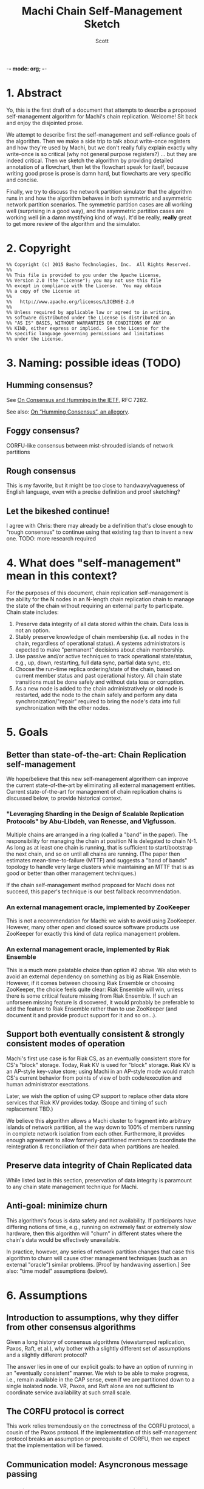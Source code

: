 -*- mode: org; -*-
#+TITLE: Machi Chain Self-Management Sketch
#+AUTHOR: Scott
#+STARTUP: lognotedone hidestars indent showall inlineimages
#+SEQ_TODO: TODO WORKING WAITING DONE

* 1. Abstract
Yo, this is the first draft of a document that attempts to describe a
proposed self-management algorithm for Machi's chain replication.
Welcome!  Sit back and enjoy the disjointed prose.

We attempt to describe first the self-management and self-reliance
goals of the algorithm.  Then we make a side trip to talk about
write-once registers and how they're used by Machi, but we don't
really fully explain exactly why write-once is so critical (why not
general purpose registers?) ... but they are indeed critical.  Then we
sketch the algorithm by providing detailed annotation of a flowchart,
then let the flowchart speak for itself, because writing good prose is
prose is damn hard, but flowcharts are very specific and concise.

Finally, we try to discuss the network partition simulator that the
algorithm runs in and how the algorithm behaves in both symmetric and
asymmetric network partition scenarios.  The symmetric partition cases
are all working well (surprising in a good way), and the asymmetric
partition cases are working well (in a damn mystifying kind of way).
It'd be really, *really* great to get more review of the algorithm and
the simulator.

* 2. Copyright

#+BEGIN_SRC
%% Copyright (c) 2015 Basho Technologies, Inc.  All Rights Reserved.
%%
%% This file is provided to you under the Apache License,
%% Version 2.0 (the "License"); you may not use this file
%% except in compliance with the License.  You may obtain
%% a copy of the License at
%%
%%   http://www.apache.org/licenses/LICENSE-2.0
%%
%% Unless required by applicable law or agreed to in writing,
%% software distributed under the License is distributed on an
%% "AS IS" BASIS, WITHOUT WARRANTIES OR CONDITIONS OF ANY
%% KIND, either express or implied.  See the License for the
%% specific language governing permissions and limitations
%% under the License.
#+END_SRC

* 3. Naming: possible ideas (TODO)
** Humming consensus?

See [[https://tools.ietf.org/html/rfc7282][On Consensus and Humming in the IETF]], RFC 7282.

See also: [[http://www.snookles.com/slf-blog/2015/03/01/on-humming-consensus-an-allegory/][On “Humming Consensus”, an allegory]].

** Foggy consensus?

CORFU-like consensus between mist-shrouded islands of network
partitions

** Rough consensus

This is my favorite, but it might be too close to handwavy/vagueness
of English language, even with a precise definition and proof
sketching?

** Let the bikeshed continue!

I agree with Chris: there may already be a definition that's close
enough to "rough consensus" to continue using that existing tag than
to invent a new one.  TODO: more research required

* 4. What does "self-management" mean in this context?

For the purposes of this document, chain replication self-management
is the ability for the N nodes in an N-length chain replication chain
to manage the state of the chain without requiring an external party
to participate.  Chain state includes:

1. Preserve data integrity of all data stored within the chain.  Data
   loss is not an option.
2. Stably preserve knowledge of chain membership (i.e. all nodes in
   the chain, regardless of operational status). A systems
   administrators is expected to make "permanent" decisions about
   chain membership.
3. Use passive and/or active techniques to track operational
   state/status, e.g., up, down, restarting, full data sync, partial
   data sync, etc.
4. Choose the run-time replica ordering/state of the chain, based on
   current member status and past operational history.  All chain
   state transitions must be done safely and without data loss or
   corruption.
5. As a new node is added to the chain administratively or old node is
   restarted, add the node to the chain safely and perform any data
   synchronization/"repair" required to bring the node's data into
   full synchronization with the other nodes.

* 5. Goals
** Better than state-of-the-art: Chain Replication self-management

We hope/believe that this new self-management algorithem can improve
the current state-of-the-art by eliminating all external management
entities.  Current state-of-the-art for management of chain
replication chains is discussed below, to provide historical context.

*** "Leveraging Sharding in the Design of Scalable Replication Protocols" by Abu-Libdeh, van Renesse, and Vigfusson.

Multiple chains are arranged in a ring (called a "band" in the paper).
The responsibility for managing the chain at position N is delegated
to chain N-1.  As long as at least one chain is running, that is
sufficient to start/bootstrap the next chain, and so on until all
chains are running.  (The paper then estimates mean-time-to-failure
(MTTF) and suggests a "band of bands" topology to handle very large
clusters while maintaining an MTTF that is as good or better than
other management techniques.)

If the chain self-management method proposed for Machi does not
succeed, this paper's technique is our best fallback recommendation.

*** An external management oracle, implemented by ZooKeeper

This is not a recommendation for Machi: we wish to avoid using ZooKeeper.
However, many other open and closed source software products use
ZooKeeper for exactly this kind of data replica management problem.

*** An external management oracle, implemented by Riak Ensemble

This is a much more palatable choice than option #2 above.  We also
wish to avoid an external dependency on something as big as Riak
Ensemble.  However, if it comes between choosing Riak Ensemble or
choosing ZooKeeper, the choice feels quite clear: Riak Ensemble will
win, unless there is some critical feature missing from Riak
Ensemble.  If such an unforseen missing feature is discovered, it
would probably be preferable to add the feature to Riak Ensemble
rather than to use ZooKeeper (and document it and provide product
support for it and so on...).

** Support both eventually consistent & strongly consistent modes of operation

Machi's first use case is for Riak CS, as an eventually consistent
store for CS's "block" storage.  Today, Riak KV is used for "block"
storage.  Riak KV is an AP-style key-value store; using Machi in an
AP-style mode would match CS's current behavior from points of view of
both code/execution and human administrator exectations.

Later, we wish the option of using CP support to replace other data
store services that Riak KV provides today.  (Scope and timing of such
replacement TBD.)

We believe this algorithm allows a Machi cluster to fragment into
arbitrary islands of network partition, all the way down to 100% of
members running in complete network isolation from each other.
Furthermore, it provides enough agreement to allow
formerly-partitioned members to coordinate the reintegration &
reconciliation of their data when partitions are healed.

** Preserve data integrity of Chain Replicated data

While listed last in this section, preservation of data integrity is
paramount to any chain state management technique for Machi.

** Anti-goal: minimize churn

This algorithm's focus is data safety and not availability.  If
participants have differing notions of time, e.g., running on
extremely fast or extremely slow hardware, then this algorithm will
"churn" in different states where the chain's data would be
effectively unavailable.

In practice, however, any series of network partition changes that
case this algorithm to churn will cause other management techniques
(such as an external "oracle") similar problems.  [Proof by handwaving
assertion.]  See also: "time model" assumptions (below).

* 6. Assumptions
** Introduction to assumptions, why they differ from other consensus algorithms

Given a long history of consensus algorithms (viewstamped replication,
Paxos, Raft, et al.), why bother with a slightly different set of
assumptions and a slightly different protocol?

The answer lies in one of our explicit goals: to have an option of
running in an "eventually consistent" manner.  We wish to be able to
make progress, i.e., remain available in the CAP sense, even if we are
partitioned down to a single isolated node.  VR, Paxos, and Raft
alone are not sufficient to coordinate service availability at such
small scale.

** The CORFU protocol is correct

This work relies tremendously on the correctness of the CORFU
protocol, a cousin of the Paxos protocol.  If the implementation of
this self-management protocol breaks an assumption or prerequisite of
CORFU, then we expect that the implementation will be flawed.

** Communication model: Asyncronous message passing 
*** Unreliable network: messages may be arbitrarily dropped and/or reordered
**** Network partitions may occur at any time
**** Network partitions may be asymmetric: msg A->B is ok but B->A fails
*** Messages may be corrupted in-transit
**** Assume that message MAC/checksums are sufficient to detect corruption
**** Receiver informs sender of message corruption
**** Sender may resend, if/when desired
*** System particpants may be buggy but not actively malicious/Byzantine
** Time model: per-node clocks, loosely synchronized (e.g. NTP)

The protocol & algorithm presented here do not specify or require any
timestamps, physical or logical.  Any mention of time inside of data
structures are for human/historic/diagnostic purposes only.

Having said that, some notion of physical time is suggested for
purposes of efficiency.  It's recommended that there be some "sleep
time" between iterations of the algorithm: there is no need to "busy
wait" by executing the algorithm as quickly as possible.  See below,
"sleep intervals between executions".

** Failure detector model: weak, fallible, boolean

We assume that the failure detector that the algorithm uses is weak,
it's fallible, and it informs the algorithm in boolean status
updates/toggles as a node becomes available or not.

If the failure detector is fallible and tells us a mistaken status
change, then the algorithm will "churn" the operational state of the
chain, e.g. by removing the failed node from the chain or adding a
(re)started node (that may not be alive) to the end of the chain.
Such extra churn is regrettable and will cause periods of delay as the
"rough consensus" (decribed below) decision is made.  However, the
churn cannot (we assert/believe) cause data loss.

** The "wedge state", as described by the Machi RFC & CORFU

A chain member enters "wedge state" when it receives information that
a newer projection (i.e., run-time chain state reconfiguration) is
available.  The new projection may be created by a system
administrator or calculated by the self-management algorithm.
Notification may arrive via the projection store API or via the file
I/O API.

When in wedge state, the server/FLU will refuse all file write I/O API
requests until the self-management algorithm has determined that
"rough consensus" has been decided (see next bullet item).  The server
may also refuse file read I/O API requests, depending on its CP/AP
operation mode.

See the Machi RFC for more detail of the wedge state and also the
CORFU papers.

** "Rough consensus": consensus built upon data that is *visible now*

CS literature uses the word "consensus" in the context of the problem
description at
[[http://en.wikipedia.org/wiki/Consensus_(computer_science)#Problem_description]].
This traditional definition differs from what is described in this
document.

The phrase "rough consensus" will be used to describe
consensus derived only from data that is visible/known at the current
time.  This implies that a network partition may be in effect and that
not all chain members are reachable.  The algorithm will calculate
"rough consensus" despite not having input from all/majority/minority
of chain members.  "Rough consensus" may proceed to make a
decision based on data from only a single participant, i.e., the local
node alone.

When operating in AP mode, i.e., in eventual consistency mode, "rough
consensus" could mean that an chain of length N could split into N
independent chains of length 1.  When a network partition heals, the
rough consensus is sufficient to manage the chain so that each
replica's data can be repaired/merged/reconciled safely.
(Other features of the Machi system are designed to assist such
repair safely.)

When operating in CP mode, i.e., in strong consistency mode, "rough
consensus" would require additional supplements.  For example, any
chain that didn't have a minimum length of the quorum majority size of
all members would be invalid and therefore would not move itself out
of wedged state.  In very general terms, this requirement for a quorum
majority of surviving participants is also a requirement for Paxos,
Raft, and ZAB.

(Aside: The Machi RFC also proposes using "witness" chain members to
make service more available, e.g. quorum majority of "real" plus
"witness" nodes *and* at least one member must be a "real" node.  See
the Machi RFC for more details.)

** Heavy reliance on a key-value store that maps write-once registers

The projection store is implemented using "write-once registers"
inside a key-value store: for every key in the store, the value must
be either of:

- The special 'unwritten' value
- An application-specific binary blob that is immutable thereafter
  
* 7. The projection store, built with write-once registers

- NOTE to the reader: The notion of "public" vs. "private" projection
  stores does not appear in the Machi RFC.

Each participating chain node has its own "projection store", which is
a specialized key-value store.  As a whole, a node's projection store
is implemented using two different key-value stores:

- A publicly-writable KV store of write-once registers
- A privately-writable KV store of write-once registers

Both stores may be read by any cluster member.

The store's key is a positive integer; the integer represents the
epoch number of the projection.  The store's value is an opaque
binary blob whose meaning is meaningful only to the store's clients.

See the Machi RFC for more detail on projections and epoch numbers.

** The publicly-writable half of the projection store

The publicly-writable projection store is used to share information
during the first half of the self-management algorithm.  Any chain
member may write a projection to this store.

** The privately-writable half of the projection store

The privately-writable projection store is used to store the "rough
consensus" result that has been calculated by the local node.  Only
the local server/FLU may write values into this store.

The private projection store serves multiple purposes, including:

- remove/clear the local server from "wedge state"
- act as the store of record for chain state transitions
- communicate to remote nodes the past states and current operational
  state of the local node

* 8. Modification of CORFU-style epoch numbering and "wedge state" triggers

According to the CORFU research papers, if a server node N or client
node C believes that epoch E is the latest epoch, then any information
that N or C receives from any source that an epoch E+delta (where
delta > 0) exists will push N into the "wedge" state and C into a mode
of searching for the projection definition for the newest epoch.

In the algorithm sketch below, it should become clear that it's
possible to have a race where two nodes may attempt to make proposals
for a single epoch number.  In the simplest case, assume a chain of
nodes A & B.  Assume that a symmetric network partition between A & B
happens, and assume we're operating in AP/eventually consistent mode.

On A's network partitioned island, A can choose a UPI list of `[A]'.
Similarly B can choose a UPI list of `[B]'.  Both might choose the
epoch for their proposal to be #42.  Because each are separated by
network partition, neither can realize the conflict.  However, when
the network partition heals, it can become obvious that there are
conflicting values for epoch #42 ... but if we use CORFU's protocol
design, which identifies the epoch identifier as an integer only, then
the integer 42 alone is not sufficient to discern the differences
between the two projections.

The proposal modifies all use of CORFU's projection identifier
to use the identifier below instead.  (A later section of this
document presents a detailed example.)

#+BEGIN_SRC
{epoch #, hash of the entire projection (minus hash field itself)}
#+END_SRC

* 9. Sketch of the self-management algorithm
** Introduction
Refer to the diagram `chain-self-management-sketch.Diagram1.pdf`, a
flowchart of the 
algorithm.  The code is structured as a state machine where function
executing for the flowchart's state is named by the approximate
location of the state within the flowchart.  The flowchart has three
columns:

1. Column A: Any reason to change?
2. Column B: Do I act?
3. Column C: How do I act?

States in each column are numbered in increasing order, top-to-bottom.

** Flowchart notation
- Author: a function that returns the author of a projection, i.e.,
  the node name of the server that proposed the projection.

- Rank: assigns a numeric score to a projection.  Rank is based on the
  epoch number (higher wins), chain length (larger wins), number &
  state of any repairing members of the chain (larger wins), and node
  name of the author server (as a tie-breaking criteria).

- E: the epoch number of a projection.

- UPI: "Update Propagation Invariant".  The UPI part of the projection
  is the ordered list of chain members where the UPI is preserved,
  i.e., all UPI list members have their data fully synchronized
  (except for updates in-process at the current instant in time).

- Repairing: the ordered list of nodes that are in "repair mode",
  i.e., synchronizing their data with the UPI members of the chain.

- Down: the list of chain members believed to be down, from the
  perspective of the author.  This list may be constructed from
  information from the failure detector and/or by status of recent
  attempts to read/write to other nodes' public projection store(s).

- P_current: local node's projection that is actively used.  By
  definition, P_current is the latest projection (i.e. with largest
  epoch #) in the local node's private projection store.

- P_newprop: the new projection proposal that is calculated locally,
  based on local failure detector info & other data (e.g.,
  success/failure status when reading from/writing to remote nodes'
  projection stores).

- P_latest: this is the highest-ranked projection with the largest
  single epoch # that has been read from all available public
  projection stores, including the local node's public store.

- Unanimous: The P_latest projections are unanimous if they are
  effectively identical.  Minor differences such as creation time may
  be ignored, but elements such as the UPI list must not be ignored.
  NOTE: "unanimous" has nothing to do with the number of projections
  compared, "unanimous" is *not* the same as a "quorum majority".

- P_current -> P_latest transition safe?: A predicate function to
  check the sanity & safety of the transition from the local node's
  P_current to the P_newprop, which must be unanimous at state C100.

- Stop state: one iteration of the self-management algorithm has
  finished on the local node.  The local node may execute a new
  iteration at any time.

** Column A: Any reason to change?
*** A10: Set retry counter to 0
*** A20: Create a new proposed projection based on the current projection
*** A30: Read copies of the latest/largest epoch # from all nodes
*** A40: Decide if the local proposal P_newprop is "better" than P_latest
** Column B: Do I act?
*** B10: 1. Is the latest proposal unanimous for the largest epoch #?
*** B10: 2. Is the retry counter too big?
*** B10: 3. Is another node's proposal "ranked" equal or higher to mine?
** Column C: How to act?
*** C1xx: Save latest proposal to local private store, unwedge, stop.
*** C2xx: Ping author of latest to try again, then wait, then repeat alg.
*** C3xx: My new proposal appears best: write @ all public stores, repeat alg

** Flowchart notes
*** Algorithm execution rates / sleep intervals between executions

Due to the ranking algorithm's preference for author node names that
are small (lexicographically), nodes with smaller node names should
execute the algorithm more frequently than other nodes.  The reason
for this is to try to avoid churn: a proposal by a "big" node may
propose a UPI list of L at epoch 10, and a few moments later a "small"
node may propose the same UPI list L at epoch 11.  In this case, there
would be two chain state transitions: the epoch 11 projection would be
ranked higher than epoch 10's projeciton.  If the "small" node
executed more frequently than the "big" node, then it's more likely
that epoch 10 would be written by the "small" node, which would then
cause the "big" node to stop at state A40 and avoid any
externally-visible action.

*** Transition safety checking

In state C100, the transition from P_current -> P_latest is checked
for safety and sanity.  The conditions used for the check include:

1. The Erlang data types of all record members are correct.
2. UPI, down, & repairing lists contain no duplicates and are in fact
   mutually disjoint.
3. The author node is not down (as far as we can tell).
4. Any additions in P_latest in the UPI list must appear in the tail
   of the UPI list and were formerly in P_current's repairing list.
5. No re-ordering of the UPI list members: P_latest's UPI list prefix
   must be exactly equal to P_current's UPI prefix, and any P_latest's
   UPI list suffix must in the same order as they appeared in
   P_current's repairing list.

The safety check may be performed pair-wise once or pair-wise across
the entire history sequence of a server/FLU's private projection
store.

*** A simple example race between two participants noting a 3rd's failure

Assume a chain of three nodes, A, B, and C.  In a projection at epoch
E.  For all nodes, the P_current projection at epoch E is:

#+BEGIN_QUOTE
UPI=[A,B,C], Repairing=[], Down=[]
#+END_QUOTE

Now assume that C crashes during epoch E.  The failure detector
running locally at both A & B eventually notice C's death.  The new
information triggers a new iteration of the self-management algorithm.
A calculates its P_newprop (call it P_newprop_a) and writes it to its
own public projection store.  Meanwhile, B does the same and wins the
race to write P_newprop_b to its own public projection store.

At this instant in time, the public projection stores of each node
looks something like this:

|-------+--------------+--------------+--------------|
| Epoch | Node A       | Node B       | Node C       |
|-------+--------------+--------------+--------------|
| E     | UPI=[A,B,C]  | UPI=[A,B,C]  | UPI=[A,B,C]  |
|       | Repairing=[] | Repairing=[] | Repairing=[] |
|       | Down=[]      | Down=[]      | Down=[]      |
|       | Author=A     | Author=A     | Author=A     |
|-------+--------------+--------------+--------------|
| E+1   | UPI=[A,B]    | UPI=[A,B]    | C is dead,   |
|       | Repairing=[] | Repairing=[] | unwritten    |
|       | Down=[C]     | Down=[C]     |              |
|       | Author=A     | Author=B     |              |
|-------+--------------+--------------+--------------|

If we use the CORFU-style projection naming convention, where a
projection's name is exactly equal to the epoch number, then all
participants cannot tell the difference between the projection at
epoch E+1 authored by node A from the projection at epoch E+1 authored
by node B: the names are the same, i.e., E+1.

Machi must extend the original CORFU protocols by changing the name of
the projection.  In Machi's case, the projection is named by this
2-tuple: 
#+BEGIN_SRC
{epoch #, hash of the entire projection (minus hash field itself)}
#+END_SRC

This name is used in all relevant APIs where the name is required to
make a wedge state transition.  In the case of the example & table
above, all of the UPI & Repairing & Down lists are equal.  However, A
& B's unanimity is due to the symmetric nature of C's partition: C is
dead.  In the case of an asymmetric partition of C, it is indeed
possible for A's version of epoch E+1's UPI list to be different from
B's UPI list in the same epoch E+1.

*** A second example, building on the first example

Building on the first example, let's assume that A & B have reconciled
their proposals for epoch E+2.  Nodes A & B are running under a
unanimous proposal at E+2.

|-------+--------------+--------------+--------------|
| E+2   | UPI=[A,B]    | UPI=[A,B]    | C is dead,   |
|       | Repairing=[] | Repairing=[] | unwritten    |
|       | Down=[C]     | Down=[C]     |              |
|       | Author=A     | Author=A     |              |
|-------+--------------+--------------+--------------|

Now assume that C restarts.  It was dead for a little while, and its
code is slightly buggy.  Node C decides to make a proposal without
first consulting its failure detector: let's assume that C believes
that only C is alive.  Also, C knows that epoch E was the last epoch
valid before it crashed, so it decides that it will write its new
proposal at E+2.  The result is a set of public projection stores that
look like this:

|-----+--------------+--------------+--------------|
| E+2 | UPI=[A,B]    | UPI=[A,B]    | UPI=[C]      |
|     | Repairing=[] | Repairing=[] | Repairing=[] |
|     | Down=[C]     | Down=[C]     | Down=[A,B]   |
|     | Author=A     | Author=A     | Author=C     |
|-----+--------------+--------------+--------------|

Now we're in a pickle where a client C could read the latest
projection from node C and get a different view of the world than if
it had read the latest projection from nodes A or B.

If running in AP mode, this wouldn't be a big problem: a write to node
C only (or a write to nodes A & B only) would be reconciled
eventually.  Also, eventually, one of the nodes would realize that C
was no longer partitioned and would make a new proposal at epoch E+3.

If running in CP mode, then any client that attempted to use C's
version of the E+2 projection would fail: the UPI list does not
contain a quorum majority of nodes.  (Other discussion of CP mode's
use of quorum majority for UPI members is out of scope of this
document.  Also out of scope is the use of "witness servers" to
augment the quorum majority UPI scheme.)

* 10. The Network Partition Simulator
** Overview
The function machi_chain_manager1_test:convergence_demo_test()
executes the following in a simulated network environment within a
single Erlang VM:

#+BEGIN_QUOTE
Test the convergence behavior of the chain self-management algorithm
for Machi.

  1. Set up 4 FLUs and chain manager pairs.

  2. Create a number of different network partition scenarios, where
     (simulated) partitions may be symmetric or asymmetric.  (At the
     Seattle 2015 meet-up, I called this the "shaking the snow globe"
     phase, where asymmetric network partitions are simulated and are
     calculated at random differently for each simulated node.  During
     this time, the simulated network is wildly unstable.)

  3. Then halt changing the partitions and keep the simulated network
     stable.  The simulated may remain broken (i.e. at least one
     asymmetric partition remains in effect), but at least it's
     stable.

  4. Run a number of iterations of the algorithm in parallel by poking
     each of the manager processes on a random'ish basis to simulate
     the passage of time.

  5. Afterward, fetch the chain transition histories made by each FLU
     and verify that no transition was ever unsafe.
#+END_QUOTE


** Behavior in symmetric network partitions

The simulator has yet to find an error.  This is both really cool and
really terrifying: is this *really* working?  No, seriously, where are
the bugs?  Good question.  Both the algorithm and the simulator need
review and futher study.

In fact, it'd be awesome if I could work with someone who has more
TLA+ experience than I do to work on a formal specification of the
self-management algorithm and verify its correctness.

** Behavior in asymmetric network partitions

The simulator's behavior during stable periods where at least one node
is the victim of an asymmetric network partition is ... weird,
wonderful, and something I don't completely understand yet.  This is
another place where we need more eyes reviewing and trying to poke
holes in the algorithm.

In cases where any node is a victim of an asymmetric network
partition, the algorithm oscillates in a very predictable way: each
node X makes the same P_newprop projection at epoch E that X made
during a previous recent epoch E-delta (where delta is small, usually
much less than 10).  However, at least one node makes a proposal that
makes rough consensus impossible.  When any epoch E is not
acceptable (because some node disagrees about something, e.g.,
which nodes are down),
the result is more new rounds of proposals.

Because any node X's proposal isn't any different than X's last
proposal, the system spirals into an infinite loop of
never-fully-agreed-upon proposals.  This is ... really cool, I think.

From the sole perspective of any single participant node, the pattern
of this infinite loop is easy to detect.

#+BEGIN_QUOTE
Were my last 2*L proposals were exactly the same?
(where L is the maximum possible chain length (i.e. if all chain
 members are fully operational))
#+END_QUOTE

When detected, the local
node moves to a slightly different mode of operation: it starts
suspecting that a "proposal flapping" series of events is happening.
(The name "flap" is taken from IP network routing, where a "flapping
route" is an oscillating state of churn within the routing fabric
where one or more routes change, usually in a rapid & very disruptive
manner.)

If flapping is suspected, then the count of number of flap cycles is
counted.  If the local node sees all participants (including itself)
flapping with the same relative proposed projection for 2L times in a
row (where L is the maximum length of the chain),
then the local node has firm evidence that there is an asymmetric
network partition somewhere in the system.  The pattern of proposals
is analyzed, and the local node makes a decision:

1. The local node is directly affected by the network partition.  The
   result: stop making new projection proposals until the failure
   detector belives that a new status change has taken place.

2. The local node is not directly affected by the network partition.
   The result: continue participating in the system by continuing new
   self-management algorithm iterations.

After the asymmetric partition victims have "taken themselves out of
the game" temporarily, then the remaining participants rapidly
converge to rough consensus and then a visibly unanimous proposal.
For as long as the network remains partitioned but stable, any new
iteration of the self-management algorithm stops without
externally-visible effects.  (I.e., it stops at the bottom of the
flowchart's Column A.)

*** Prototype notes

Mid-March 2015

I've come to realize that the property that causes the nice property
of "Were my last 2L proposals identical?" also requires that the
proposals be *stable*.  If a participant notices, "Hey, there's
flapping happening, so I'll propose a different projection
P_different", then the very act of proposing P_different disrupts the
"last 2L proposals identical" cycle the enables us to detect
flapping.  We kill the goose that's laying our golden egg.

I've been working on the idea of "nested" projections, namely an
"outer" and "inner" projection.  Only the "outer projection" is used
for cycle detection.  The "inner projection" is the same as the outer
projection when flapping is not detected.  When flapping is detected,
then the inner projection is one that excludes all nodes that the
outer projection has identified as victims of asymmetric partition.

This inner projection technique may or may not work well enough to
use?  It would require constant flapping of the outer proposal, which
is going to consume CPU and also chew up projection store keys with
the flapping churn.  That churn would continue as long as an
asymmetric partition exists.  The simplest way to cope with this would
be to reduce proposal rates significantly, say 10x or 50x slower, to
slow churn down to proposals from several-per-second to perhaps
several-per-minute?
